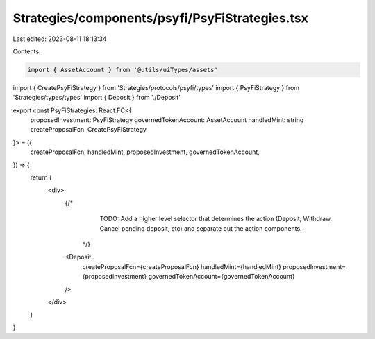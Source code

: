 Strategies/components/psyfi/PsyFiStrategies.tsx
===============================================

Last edited: 2023-08-11 18:13:34

Contents:

.. code-block:: tsx

    import { AssetAccount } from '@utils/uiTypes/assets'
import { CreatePsyFiStrategy } from 'Strategies/protocols/psyfi/types'
import { PsyFiStrategy } from 'Strategies/types/types'
import { Deposit } from './Deposit'

export const PsyFiStrategies: React.FC<{
  proposedInvestment: PsyFiStrategy
  governedTokenAccount: AssetAccount
  handledMint: string
  createProposalFcn: CreatePsyFiStrategy
}> = ({
  createProposalFcn,
  handledMint,
  proposedInvestment,
  governedTokenAccount,
}) => {
  return (
    <div>
      {/* 
            TODO: Add a higher level selector that determines the action (Deposit, 
            Withdraw, Cancel pending deposit, etc) and separate out the action components.
        */}
      <Deposit
        createProposalFcn={createProposalFcn}
        handledMint={handledMint}
        proposedInvestment={proposedInvestment}
        governedTokenAccount={governedTokenAccount}
      />
    </div>
  )
}


